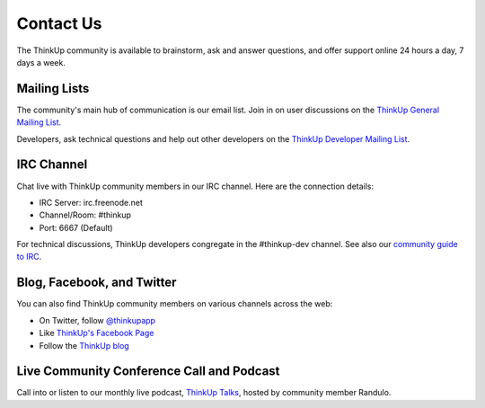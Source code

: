 Contact Us
==========

The ThinkUp community is available to brainstorm, ask and answer questions, and offer support online 24 hours a day,
7 days a week.

Mailing Lists
-------------

The community's main hub of communication is our email list. Join in on user discussions on the 
`ThinkUp General Mailing List <http://groups.google.com/group/thinkupapp>`_.

Developers, ask technical questions and help out other developers on the `ThinkUp Developer Mailing List <http://groups.google.com/a/expertlabs.org/group/thinkup-dev>`_.

IRC Channel
-----------

Chat live with ThinkUp community members in our IRC channel. Here are the connection details: 

* IRC Server: irc.freenode.net
* Channel/Room: #thinkup
* Port: 6667 (Default)

For technical discussions, ThinkUp developers congregate in the #thinkup-dev channel. See also our 
`community guide to IRC <https://github.com/ginatrapani/ThinkUp/wiki/IRC>`_.

Blog, Facebook, and Twitter
---------------------------

You can also find ThinkUp community members on various channels across the web:

* On Twitter, follow `@thinkupapp <http://twitter.com/thinkupapp>`_
* Like `ThinkUp's Facebook Page <http://facebook.com/thinkupapp>`_
* Follow the `ThinkUp blog <http://blog.thinkupapp.com>`_

Live Community Conference Call and Podcast
------------------------------------------

Call into or listen to our monthly live podcast, `ThinkUp Talks <http://x2z.eu/thinkup>`_, hosted by community member
Randulo.